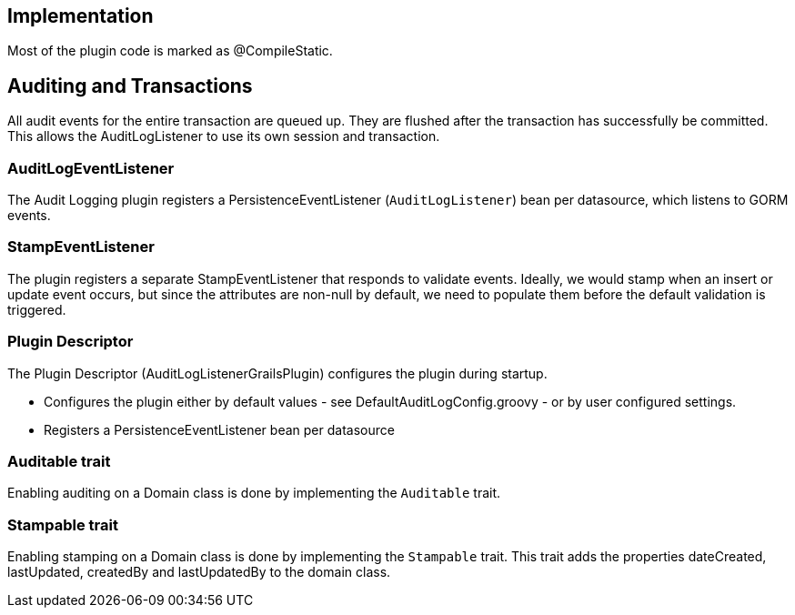 == Implementation
Most of the plugin code is marked as @CompileStatic.

== Auditing and Transactions
All audit events for the entire transaction are queued up.
They are flushed after the transaction has successfully be committed.
This allows the AuditLogListener to use its own session and transaction.

=== AuditLogEventListener
The Audit Logging plugin registers a PersistenceEventListener (`AuditLogListener`) bean per datasource, which listens to GORM events.

=== StampEventListener
The plugin registers a separate StampEventListener that responds to validate events. Ideally, we would stamp when an insert or update event occurs, but since the attributes are non-null by default, we need to populate them before the default validation is triggered.

=== Plugin Descriptor
The Plugin Descriptor (AuditLogListenerGrailsPlugin) configures the plugin during startup.

 * Configures the plugin either by default values - see DefaultAuditLogConfig.groovy - or by user configured settings.
 * Registers a PersistenceEventListener bean per datasource

=== Auditable trait
Enabling auditing on a Domain class is done by implementing the `Auditable` trait.

=== Stampable trait
Enabling stamping on a Domain class is done by implementing the `Stampable` trait.
This trait adds the properties dateCreated, lastUpdated, createdBy and lastUpdatedBy
to the domain class.
